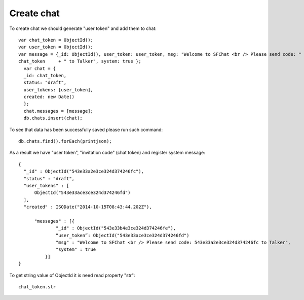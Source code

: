 Create chat
===========

To create chat we should generate "user token" and add them to chat:
::
  var chat_token = ObjectId();
  var user_token = ObjectId();
  var message = {_id: ObjectId(), user_token: user_token, msg: "Welcome to SFChat <br /> Please send code: " + 
  chat_token     + " to Talker", system: true };
    var chat = {
    _id: chat_token, 
    status: "draft",
    user_tokens: [user_token], 
    created: new Date()
    };
    chat.messages = [message];
    db.chats.insert(chat);

To see that data has been successfully saved please  run such command:
::
  db.chats.find().forEach(printjson);

As a result we have "user token", "invitation code" (chat token) and register system message:
::
  {
    "_id" : ObjectId("543e33a2e3ce324d374246fc"),
    "status" : "draft",
    "user_tokens" : [
        ObjectId("543e33ace3ce324d374246fd")
    ],
    "created" : ISODate("2014-10-15T08:43:44.202Z"),

        "messages" : [{
                "_id" : ObjectId("543e33b4e3ce324d374246fe"),
                “user_token”: ObjectId("543e33ace3ce324d374246fd")
                "msg" : "Welcome to SFChat <br /> Please send code: 543e33a2e3ce324d374246fc to Talker",
                "system" : true
            }]
  }

To get string value of ObjectId it is need read property "str":
::
  chat_token.str